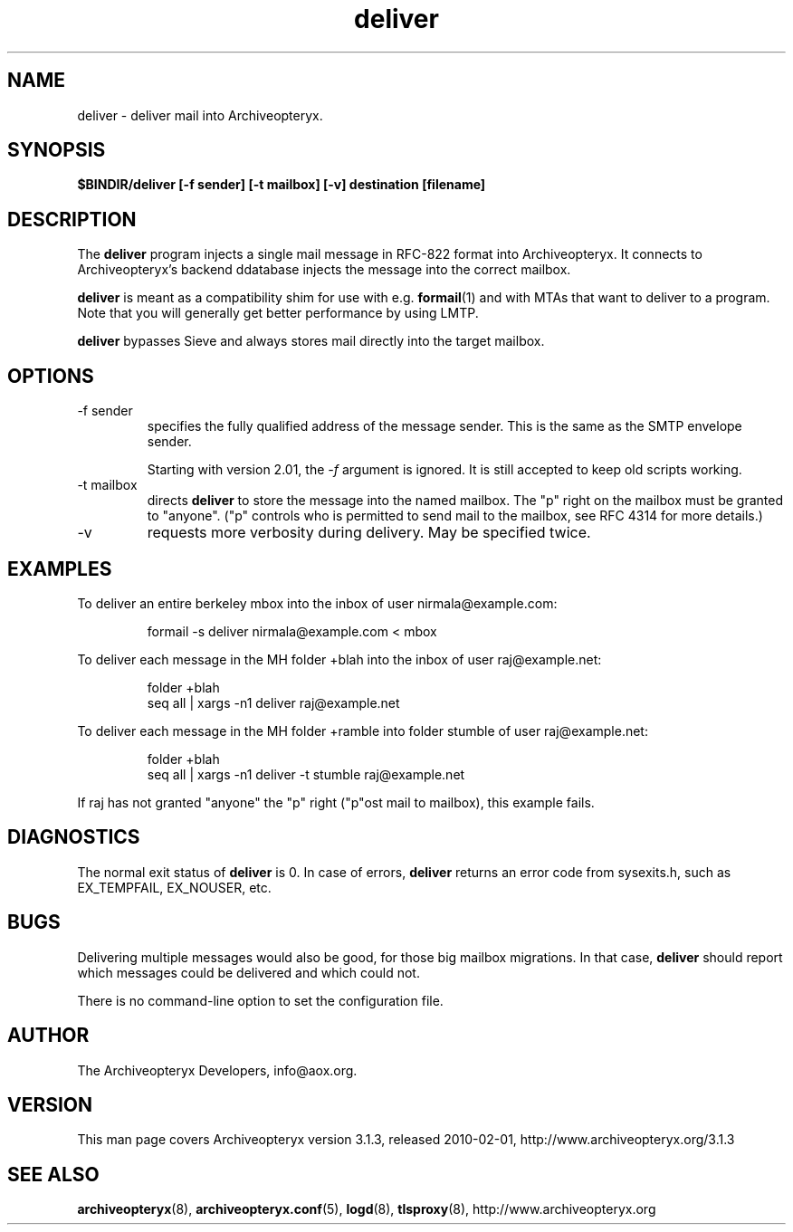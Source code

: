 .\" Copyright 2009 The Archiveopteryx Developers <info@aox.org>
.TH deliver 8 2010-02-01 aox.org "Archiveopteryx Documentation"
.SH NAME
deliver - deliver mail into Archiveopteryx.
.SH SYNOPSIS
.B $BINDIR/deliver [-f sender] [-t mailbox] [-v] destination [filename]
.SH DESCRIPTION
.nh
.PP
The
.B deliver
program injects a single mail message in RFC-822 format into
Archiveopteryx.
It connects to Archiveopteryx's backend ddatabase injects the message
into the correct mailbox.
.PP
.B deliver
is meant as a compatibility shim for use with e.g.
.BR formail (1)
and with MTAs that want to deliver to a program.
Note that you will generally get better performance by using LMTP.
.PP
.B deliver
bypasses Sieve and always stores mail directly into the target mailbox.
.SH OPTIONS
.IP "-f sender"
specifies the fully qualified address of the message sender. This is
the same as the SMTP envelope sender.
.IP
Starting with version 2.01, the
.I -f
argument is ignored. It is still accepted to keep old scripts working.
.IP "-t mailbox"
directs
.B deliver
to store the message into the named mailbox. The "p" right on the
mailbox must be granted to "anyone". ("p" controls who is permitted to
send mail to the mailbox, see RFC 4314 for more details.)
.IP "-v"
requests more verbosity during delivery. May be specified twice.
.SH EXAMPLES
To deliver an entire berkeley mbox into the inbox of user nirmala@example.com:
.IP
formail -s deliver nirmala@example.com < mbox
.PP
To deliver each message in the MH folder +blah into the
inbox of user raj@example.net:
.IP
folder +blah
.br
seq all | xargs -n1 deliver raj@example.net
.PP
To deliver each message in the MH folder +ramble into folder stumble
of user raj@example.net:
.IP
folder +blah
.br
seq all | xargs -n1 deliver -t stumble raj@example.net
.PP
If raj has not granted "anyone" the "p" right ("p"ost mail to
mailbox), this example fails.
.SH DIAGNOSTICS
The normal exit status of
.B deliver
is 0. In case of errors,
.B deliver
returns an error code from sysexits.h, such as EX_TEMPFAIL, EX_NOUSER, etc.
.SH BUGS
Delivering multiple messages would also be good, for those big mailbox
migrations. In that case,
.B
deliver
should report which messages could be delivered and which could not.
.PP
There is no command-line option to set the configuration file.
.SH AUTHOR
The Archiveopteryx Developers, info@aox.org.
.SH VERSION
This man page covers Archiveopteryx version 3.1.3, released 2010-02-01,
http://www.archiveopteryx.org/3.1.3
.SH SEE ALSO
.BR archiveopteryx (8),
.BR archiveopteryx.conf (5),
.BR logd (8),
.BR tlsproxy (8),
http://www.archiveopteryx.org
